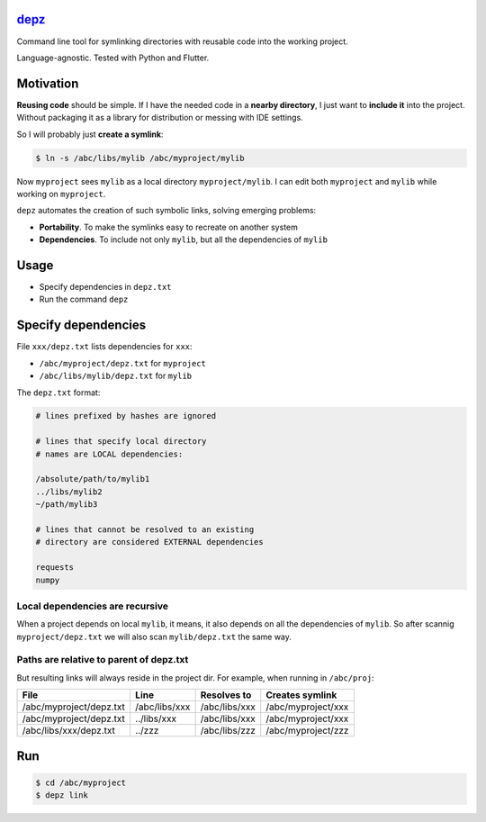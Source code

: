 
`depz <https://github.com/rtmigo/depz>`_
============================================


.. image:: https://img.shields.io/badge/ready_for_use-no-red.svg
   :target: #
   :alt: Generic badge


.. image:: https://github.com/rtmigo/depz/workflows/CI/badge.svg?branch=master
   :target: https://github.com/rtmigo/depz/actions
   :alt: Actions Status


.. image:: https://img.shields.io/badge/CI_OS-MacOS,_Ubuntu-blue.svg
   :target: #
   :alt: Generic badge


.. image:: https://img.shields.io/badge/CI_Python-3.8,_3.9-blue.svg
   :target: #
   :alt: Generic badge


Command line tool for symlinking directories with reusable code into the working project.

Language-agnostic. Tested with Python and Flutter.

Motivation
==========

**Reusing code** should be simple. If I have the needed code in a **nearby directory**\ , 
I just want to **include it** into the project. Without packaging it as a library 
for distribution or messing with IDE settings.

So I will probably just **create a symlink**\ :

.. code-block:: bash

   $ ln -s /abc/libs/mylib /abc/myproject/mylib

Now ``myproject`` sees ``mylib`` as a local directory ``myproject/mylib``. I can edit both ``myproject`` 
and ``mylib`` while working on ``myproject``.

``depz`` automates the creation of such symbolic links, solving emerging problems:


* **Portability**. To make the symlinks easy to recreate on another system
* **Dependencies**. To include not only ``mylib``\ , but all the dependencies of ``mylib``

Usage
=====


* Specify dependencies in ``depz.txt``
* Run the command ``depz``

Specify dependencies
====================

File ``xxx/depz.txt`` lists dependencies for ``xxx``\ :


* ``/abc/myproject/depz.txt`` for ``myproject``
* ``/abc/libs/mylib/depz.txt`` for ``mylib``

The ``depz.txt`` format:

.. code-block:: sh


   # lines prefixed by hashes are ignored

   # lines that specify local directory 
   # names are LOCAL dependencies:

   /absolute/path/to/mylib1
   ../libs/mylib2
   ~/path/mylib3

   # lines that cannot be resolved to an existing 
   # directory are considered EXTERNAL dependencies

   requests
   numpy

Local dependencies are recursive
^^^^^^^^^^^^^^^^^^^^^^^^^^^^^^^^

When a project depends on local ``mylib``\ , it means, it also depends on all 
the dependencies of ``mylib``. So after scannig ``myproject/depz.txt`` we will also 
scan ``mylib/depz.txt`` the same way.

Paths are relative to parent of depz.txt
^^^^^^^^^^^^^^^^^^^^^^^^^^^^^^^^^^^^^^^^

But resulting 
links will always reside in the project dir. For example, when running in ``/abc/proj``\ :

.. list-table::
   :header-rows: 1

   * - File
     - Line
     - Resolves to
     - Creates symlink
   * - /abc/myproject/depz.txt
     - /abc/libs/xxx
     - /abc/libs/xxx
     - /abc/myproject/xxx
   * - /abc/myproject/depz.txt
     - ../libs/xxx
     - /abc/libs/xxx
     - /abc/myproject/xxx
   * - /abc/libs/xxx/depz.txt
     - ../zzz
     - /abc/libs/zzz
     - /abc/myproject/zzz


Run
===

.. code-block:: bash

   $ cd /abc/myproject
   $ depz link
